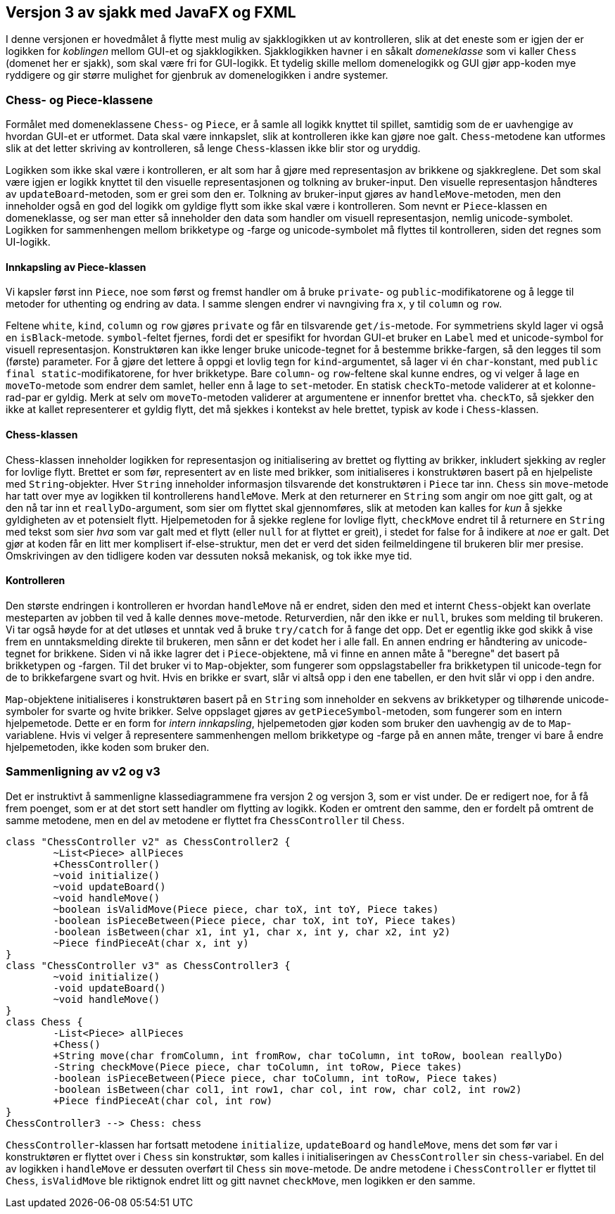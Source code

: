 == Versjon 3 av sjakk med JavaFX og FXML

I denne versjonen er hovedmålet å flytte mest mulig av sjakklogikken ut av kontrolleren,
slik at det eneste som er igjen der er logikken for _koblingen_ mellom GUI-et og sjakklogikken.
Sjakklogikken havner i en såkalt _domeneklasse_ som vi kaller `Chess` (domenet her er sjakk),
som skal være fri for GUI-logikk. Et tydelig skille mellom domenelogikk og GUI gjør app-koden mye ryddigere
og gir større mulighet for gjenbruk av domenelogikken i andre systemer.

=== Chess- og Piece-klassene

Formålet med domeneklassene `Chess`- og `Piece`, er å samle all logikk knyttet til spillet,
samtidig som de er uavhengige av hvordan GUI-et er utformet. Data skal være innkapslet,
slik at kontrolleren ikke kan gjøre noe galt. `Chess`-metodene kan utformes slik at det letter skriving av kontrolleren,
så lenge `Chess`-klassen ikke blir stor og uryddig.

Logikken som ikke skal være i kontrolleren, er alt som har å gjøre med representasjon av brikkene og sjakkreglene.
Det som skal være igjen er logikk knyttet til den visuelle representasjonen og tolkning av bruker-input.
Den visuelle representasjon håndteres av `updateBoard`-metoden, som er grei som den er.
Tolkning av bruker-input gjøres av `handleMove`-metoden, men den inneholder også en god del logikk om gyldige flytt som ikke skal være i kontrolleren.
Som nevnt er `Piece`-klassen en domeneklasse, og ser man etter så inneholder den data som handler om visuell representasjon, nemlig unicode-symbolet.
Logikken for sammenhengen mellom brikketype og -farge og unicode-symbolet må flyttes til kontrolleren, siden det regnes som UI-logikk.

==== Innkapsling av Piece-klassen

Vi kapsler først inn `Piece`, noe som først og fremst handler om å bruke `private`- og `public`-modifikatorene og å legge til metoder for uthenting og endring av data.
I samme slengen endrer vi navngiving fra `x`, `y` til `column` og `row`.

Feltene `white`, `kind`, `column` og `row` gjøres `private` og får en tilsvarende `get/is`-metode. For symmetriens skyld lager vi også en `isBlack`-metode.
`symbol`-feltet fjernes, fordi det er spesifikt for hvordan GUI-et bruker en `Label` med et unicode-symbol for visuell representasjon.
Konstruktøren kan ikke lenger bruke unicode-tegnet for å bestemme brikke-fargen, så den legges til som (første) parameter.
For å gjøre det lettere å oppgi et lovlig tegn for `kind`-argumentet, så lager vi én `char`-konstant, med `public final static`-modifikatorene, for hver brikketype. 
Bare `column`- og `row`-feltene skal kunne endres, og vi velger å lage en `moveTo`-metode som endrer dem samlet, heller enn å lage to `set`-metoder.
En statisk `checkTo`-metode validerer at et kolonne-rad-par er gyldig. Merk at selv om `moveTo`-metoden validerer at argumentene er innenfor brettet vha. `checkTo`,
så sjekker den ikke at kallet representerer et gyldig flytt, det må sjekkes i kontekst av hele brettet, typisk av kode i `Chess`-klassen.

==== Chess-klassen

Chess-klassen inneholder logikken for representasjon og initialisering av brettet og flytting av brikker, inkludert sjekking av regler for lovlige flytt.
Brettet er som før, representert av en liste med brikker, som initialiseres i konstruktøren basert på en hjelpeliste med `String`-objekter.
Hver `String` inneholder informasjon tilsvarende det konstruktøren i `Piece` tar inn.
`Chess` sin `move`-metode har tatt over mye av logikken til kontrollerens `handleMove`. Merk at den returnerer en `String` som angir om noe gitt galt,
og at den nå tar inn et `reallyDo`-argument, som sier om flyttet skal gjennomføres, slik at metoden kan kalles for _kun_ å sjekke gyldigheten av et potensielt flytt.
Hjelpemetoden for å sjekke reglene for lovlige flytt, `checkMove` endret til å returnere en `String` med tekst som sier _hva_ som var galt med et flytt
(eller `null` for at flyttet er greit), i stedet for false for å indikere at _noe_ er galt. Det gjør at koden får en litt mer komplisert if-else-struktur,
men det er verd det siden feilmeldingene til brukeren blir mer presise. Omskrivingen av den tidligere koden var dessuten nokså mekanisk, og tok ikke mye tid. 

==== Kontrolleren

Den største endringen i kontrolleren er hvordan `handleMove` nå er endret, siden den med et internt `Chess`-objekt kan overlate mesteparten av jobben til ved å kalle dennes `move`-metode.
Returverdien, når den ikke er `null`, brukes som melding til brukeren. Vi tar også høyde for at det utløses et unntak ved å bruke `try/catch` for å fange det opp.
Det er egentlig ikke god skikk å vise frem en unntaksmelding direkte til brukeren, men sånn er det kodet her i alle fall.
En annen endring er håndtering av unicode-tegnet for brikkene. Siden vi nå ikke lagrer det i `Piece`-objektene,
må vi finne en annen måte å "beregne" det basert på brikketypen og -fargen. Til det bruker vi to `Map`-objekter,
som fungerer som oppslagstabeller fra brikketypen til unicode-tegn for de to brikkefargene svart og hvit.
Hvis en brikke er svart, slår vi altså opp i den ene tabellen, er den hvit slår vi opp i den andre.

`Map`-objektene initialiseres i konstruktøren basert på en `String` som inneholder en sekvens av brikketyper og tilhørende unicode-symboler for svarte og hvite brikker.
Selve oppslaget gjøres av `getPieceSymbol`-metoden, som fungerer som en intern hjelpemetode. Dette er en form for _intern innkapsling_,
hjelpemetoden gjør koden som bruker den uavhengig av de to `Map`-variablene. Hvis vi velger å representere sammenhengen mellom brikketype og -farge på en annen måte,
trenger vi bare å endre hjelpemetoden, ikke koden som bruker den.

=== Sammenligning av v2 og v3

Det er instruktivt å sammenligne klassediagrammene fra versjon 2 og versjon 3, som er vist under. De er redigert noe, for å få frem poenget,
som er at det stort sett handler om flytting av logikk. Koden er omtrent den samme, den er fordelt på omtrent de samme metodene,
men en del av metodene er flyttet fra `ChessController` til `Chess`.

[plantuml]
----
class "ChessController v2" as ChessController2 {
	~List<Piece> allPieces
	+ChessController()
	~void initialize()
	~void updateBoard()
	~void handleMove()
	~boolean isValidMove(Piece piece, char toX, int toY, Piece takes)
	-boolean isPieceBetween(Piece piece, char toX, int toY, Piece takes)
	-boolean isBetween(char x1, int y1, char x, int y, char x2, int y2)
	~Piece findPieceAt(char x, int y)
}
class "ChessController v3" as ChessController3 {
	~void initialize()
	-void updateBoard()
	~void handleMove()
}
class Chess {
	-List<Piece> allPieces
	+Chess()
	+String move(char fromColumn, int fromRow, char toColumn, int toRow, boolean reallyDo)
	-String checkMove(Piece piece, char toColumn, int toRow, Piece takes)
	-boolean isPieceBetween(Piece piece, char toColumn, int toRow, Piece takes)
	-boolean isBetween(char col1, int row1, char col, int row, char col2, int row2)
	+Piece findPieceAt(char col, int row)
}
ChessController3 --> Chess: chess
----

`ChessController`-klassen har fortsatt metodene `initialize`, `updateBoard` og `handleMove`,
mens det som før var i konstruktøren er flyttet over i `Chess` sin konstruktør, som kalles i initialiseringen av `ChessController` sin `chess`-variabel.
En del av logikken i `handleMove` er dessuten overført til `Chess` sin `move`-metode.
De andre metodene i `ChessController` er flyttet til `Chess`, `isValidMove` ble riktignok endret litt og gitt navnet `checkMove`, men logikken er den samme.

